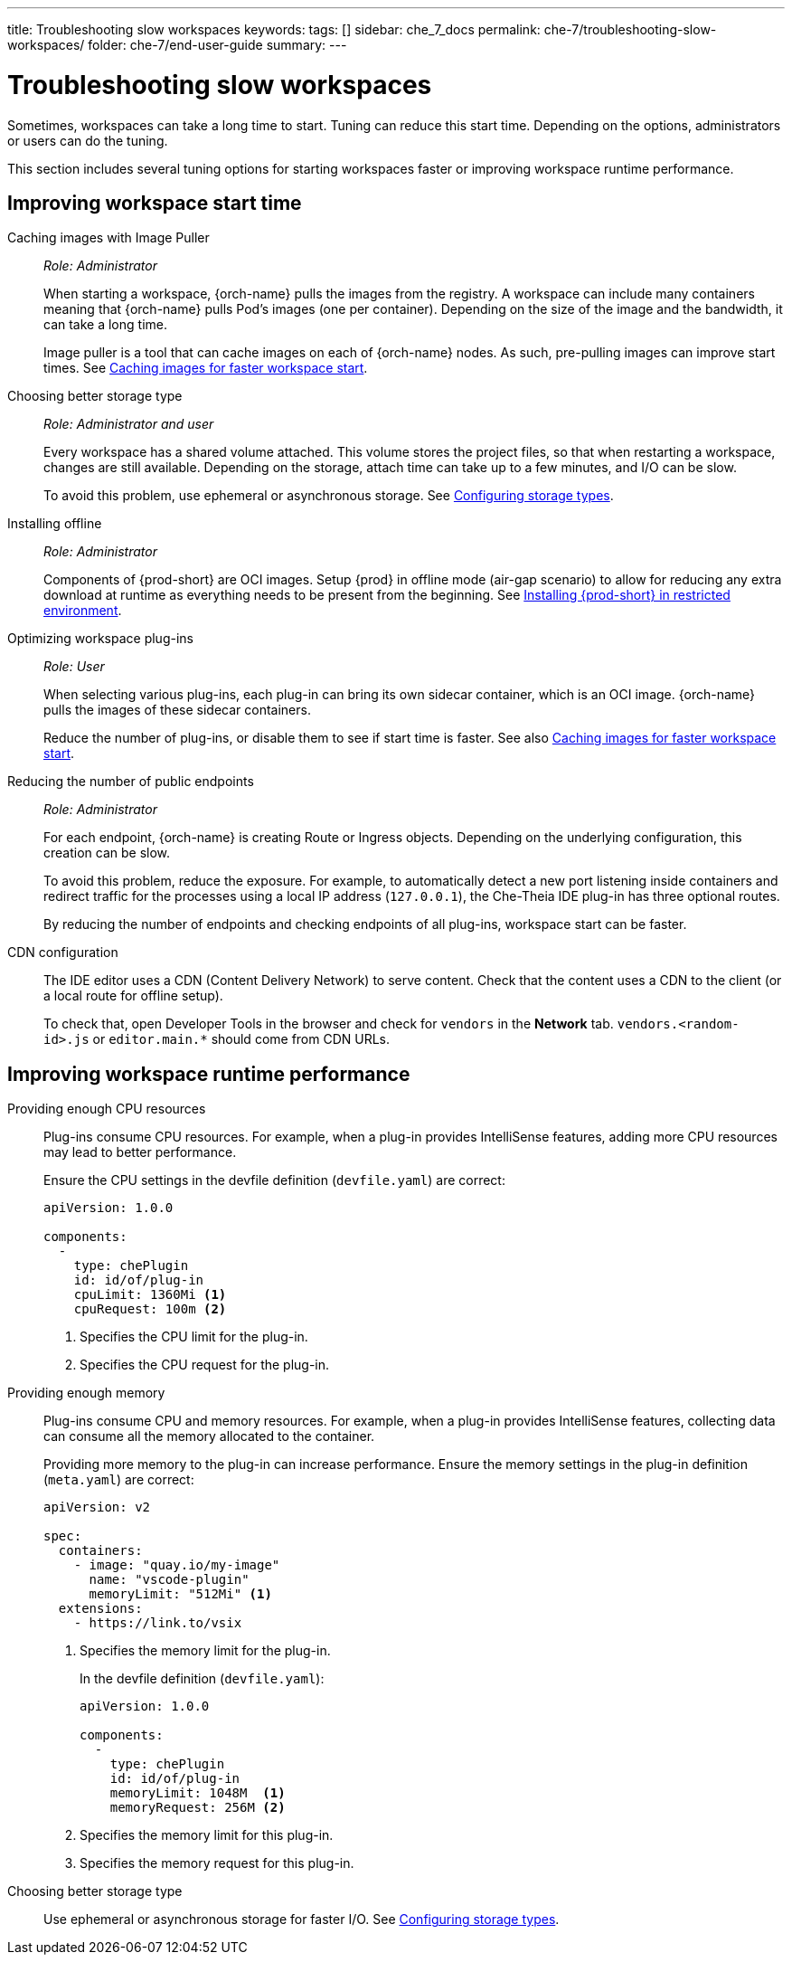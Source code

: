 ---
title: Troubleshooting slow workspaces
keywords:
tags: []
sidebar: che_7_docs
permalink: che-7/troubleshooting-slow-workspaces/
folder: che-7/end-user-guide
summary:
---

// Module included in the following assemblies:
//
// troubleshooting-che


:page-liquid:

[id="troubleshooting-slow-workspaces_{context}"]
= Troubleshooting slow workspaces

Sometimes, workspaces can take a long time to start. Tuning can reduce this start time. Depending on the options, administrators or users can do the tuning.

This section includes several tuning options for starting workspaces faster or improving workspace runtime performance.


[id="improving-workspace-start-time_{context}"]
== Improving workspace start time

Caching images with Image Puller::
+
_Role: Administrator_
+
When starting a workspace, {orch-name} pulls the images from the registry. A workspace can include many containers meaning that {orch-name} pulls Pod's images (one per container). Depending on the size of the image and the bandwidth, it can take a long time.
+
Image puller is a tool that can cache images on each of {orch-name} nodes. As such, pre-pulling images can improve start times. See link:{site-baseurl}che-7/caching-images-for-faster-workspace-start/[Caching images for faster workspace start].

Choosing better storage type::
+
_Role: Administrator and user_
+
Every workspace has a shared volume attached. This volume stores the project files, so that when restarting a workspace, changes are still available. Depending on the storage, attach time can take up to a few minutes, and I/O can be slow.
+
To avoid this problem, use ephemeral or asynchronous storage. See link:{site-baseurl}che-7/configuring-storage-types/[Configuring storage types].

Installing offline::
+
_Role: Administrator_
+
Components of {prod-short} are OCI images. Setup {prod} in offline mode (air-gap scenario) to allow for reducing any extra download at runtime as everything needs to be present from the beginning. See link:{site-baseurl}che-7/installing-che-in-restricted-environment/[Installing {prod-short} in restricted environment].

Optimizing workspace plug-ins::
+
_Role: User_
+
When selecting various plug-ins, each plug-in can bring its own sidecar container, which is an OCI image. {orch-name} pulls the images of these sidecar containers.
+
Reduce the number of plug-ins, or disable them to see if start time is faster. See also link:{site-baseurl}che-7/caching-images-for-faster-workspace-start/[Caching images for faster workspace start].

Reducing the number of public endpoints::
+
_Role: Administrator_
+
For each endpoint, {orch-name} is creating Route or Ingress objects. Depending on the underlying configuration, this creation can be slow.
+
To avoid this problem, reduce the exposure. For example, to automatically detect a new port listening inside containers and redirect traffic for the processes using a local IP address (`127.0.0.1`), the Che-Theia IDE plug-in has three optional routes.
+
By reducing the number of endpoints and checking endpoints of all plug-ins, workspace start can be faster.

CDN configuration::
+
The IDE editor uses a CDN (Content Delivery Network) to serve content. Check that the content uses a CDN to the client (or a local route for offline setup).
+
To check that, open Developer Tools in the browser and check for `vendors` in the *Network* tab. `vendors.<random-id>.js` or `editor.main.*` should come from CDN URLs.


[id="improving-workspace-runtime-performance_{context}"]
== Improving workspace runtime performance

Providing enough CPU resources::
+
Plug-ins consume CPU resources. For example, when a plug-in provides IntelliSense features, adding more CPU resources may lead to better performance.
+
Ensure the CPU settings in the devfile definition (`devfile.yaml`) are correct:
+
[source,yaml]
----
apiVersion: 1.0.0

components:
  -
    type: chePlugin
    id: id/of/plug-in
    cpuLimit: 1360Mi <1>
    cpuRequest: 100m <2>
----
<1> Specifies the CPU limit for the plug-in.
<2> Specifies the CPU request for the plug-in.

Providing enough memory::
+
Plug-ins consume CPU and memory resources. For example, when a plug-in provides IntelliSense features, collecting data can consume all the memory allocated to the container.
+
Providing more memory to the plug-in can increase performance. Ensure the memory settings in the plug-in definition (`meta.yaml`) are correct:
+
[source,yaml]
----
apiVersion: v2

spec:
  containers:
    - image: "quay.io/my-image"
      name: "vscode-plugin"
      memoryLimit: "512Mi" <1>
  extensions:
    - https://link.to/vsix
----
<1> Specifies the memory limit for the plug-in.
+
In the devfile definition (`devfile.yaml`):
+
[source,yaml]
----
apiVersion: 1.0.0

components:
  -
    type: chePlugin
    id: id/of/plug-in
    memoryLimit: 1048M  <1>
    memoryRequest: 256M <2>
----
<1> Specifies the memory limit for this plug-in.
<2> Specifies the memory request for this plug-in.

Choosing better storage type::
+
Use ephemeral or asynchronous storage for faster I/O. See link:{site-baseurl}che-7/configuring-storage-types/[Configuring storage types].
